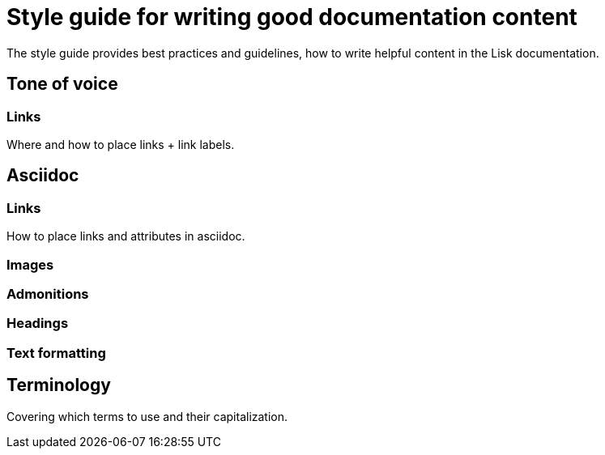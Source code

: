 = Style guide for writing good documentation content

The style guide provides best practices and guidelines, how to write helpful content in the Lisk documentation.

//TODO: each here section should be a separate page
== Tone of voice

=== Links

Where and how to place links + link labels.

== Asciidoc

=== Links

How to place links and attributes in asciidoc.

=== Images

=== Admonitions

=== Headings

=== Text formatting

== Terminology

Covering which terms to use and their capitalization.
